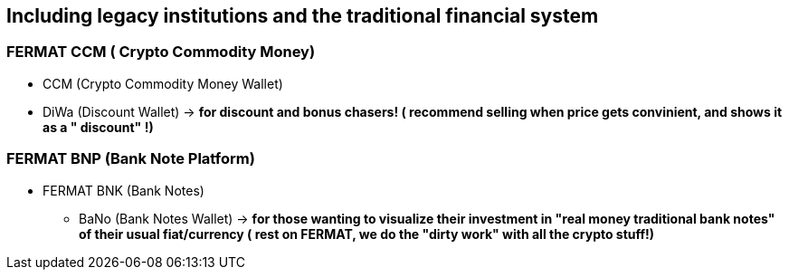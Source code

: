 == Including legacy institutions and the traditional financial system

=== FERMAT CCM ( Crypto Commodity Money)
** CCM (Crypto Commodity Money Wallet)
** DiWa (Discount Wallet) -> *for discount and bonus chasers! ( recommend selling when price gets convinient, and shows it as a " discount" !)*

=== FERMAT BNP (Bank Note Platform)
* FERMAT BNK (Bank Notes)
** BaNo (Bank Notes Wallet) -> *for those wanting to visualize their investment in "real money traditional bank notes" of their usual fiat/currency ( rest on FERMAT, we do the "dirty work" with all the crypto stuff!)*





